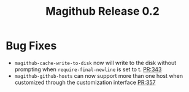 #+Title: Magithub Release 0.2
#+Date:

#+LINK: PR https://www.github.com/vermiculus/magithub/pull/%s
#+LINK: BUG https://www.github.com/vermiculus/magithub/issues/%s

* Bug Fixes
- ~magithub-cache-write-to-disk~ now will write to the disk without prompting
  when ~require-final-newline~ is set to t.  [[PR:343]]
- ~magithub-github-hosts~ can now support more than one host when
  customized through the customization interface [[https://github.com/vermiculus/magithub/pull/357][PR:357]]
